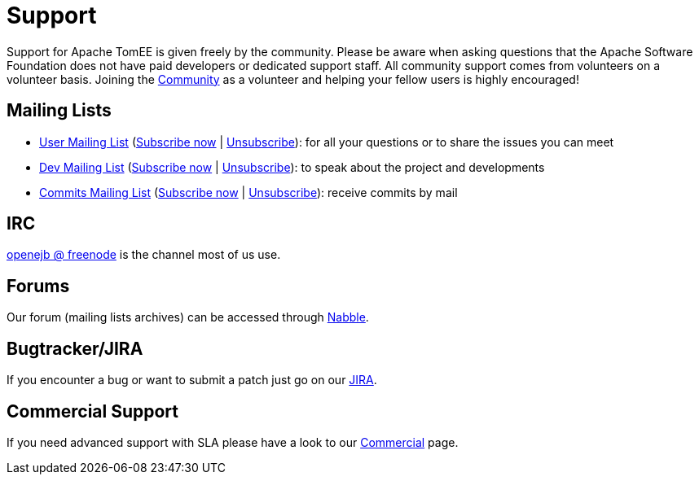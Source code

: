 = Support
:jbake-date: 2016-03-16
:jbake-type: page
:jbake-status: published
:jbake-tomeepdf:


Support for Apache TomEE is given freely by the community.
Please be aware when asking questions that the Apache Software Foundation does not have paid developers or dedicated support staff.
All community support comes from volunteers on a volunteer basis.
Joining the xref:../community/index.adoc[Community] as a volunteer and helping your fellow users is highly encouraged!

== Mailing Lists

- mailto:users@tomee.apache.org[User Mailing List] (mailto:users-subscribe@tomee.apache.org[Subscribe now] | mailto:users-unsubscribe@tomee.apache.org[Unsubscribe]): for all your questions or to share the issues you can meet
- mailto:dev@tomee.apache.org[Dev Mailing List] (mailto:dev-subscribe@tomee.apache.org[Subscribe now] | mailto:dev-unsubscribe@tomee.apache.org[Unsubscribe]): to speak about the project and developments
- mailto:commits@tomee.apache.org[Commits Mailing List] (mailto:commits-subscribe@tomee.apache.org[Subscribe now] | mailto:commits-unsubscribe@tomee.apache.org[Unsubscribe]): receive commits by mail


== IRC

http://webchat.freenode.net/?channels=openejb[openejb @ freenode] is the channel most of us use.

== Forums

Our forum (mailing lists archives) can be accessed through http://tomee-openejb.979440.n4.nabble.com/[Nabble].

== Bugtracker/JIRA

If you encounter a bug or want to submit a patch just go on our https://issues.apache.org/jira/browse/TOMEE[JIRA].

== Commercial Support

If you need advanced support with SLA please have a look to our xref:community/commercial.adoc[Commercial] page.